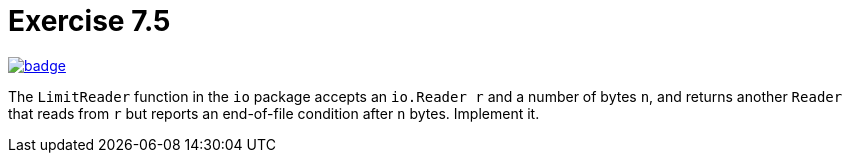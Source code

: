 = Exercise 7.5
// Refs:
:url-base: https://github.com/fenegroni/TGPL-exercise-solutions
:url-workflows: {url-base}/workflows
:url-actions: {url-base}/actions
:badge-exercise: image:{url-workflows}/Exercise 7.5/badge.svg?branch=main[link={url-actions}]

{badge-exercise}

The `LimitReader` function in the `io` package accepts
an `io.Reader r` and a number of bytes `n`,
and returns another `Reader` that
reads from `r` but reports an end-of-file condition after `n` bytes.
Implement it.
